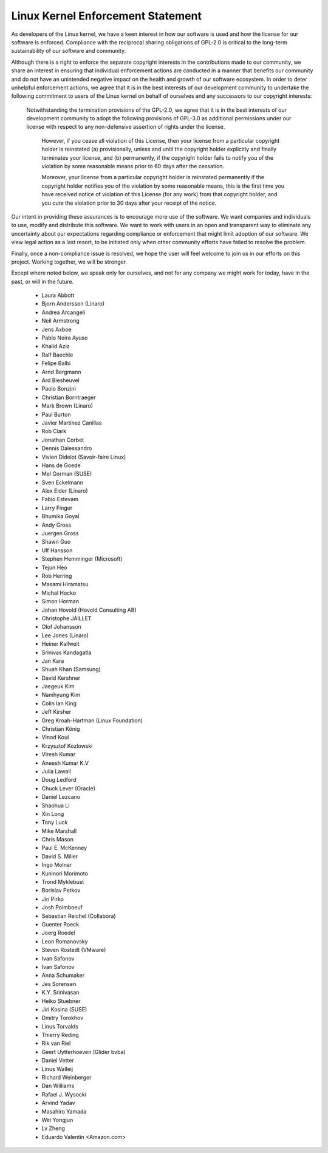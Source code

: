 ﻿Linux Kernel Enforcement Statement
----------------------------------

As developers of the Linux kernel, we have a keen interest in how our software
is used and how the license for our software is enforced.  Compliance with the
reciprocal sharing obligations of GPL-2.0 is critical to the long-term
sustainability of our software and community.

Although there is a right to enforce the separate copyright interests in the
contributions made to our community, we share an interest in ensuring that
individual enforcement actions are conducted in a manner that benefits our
community and do not have an unintended negative impact on the health and
growth of our software ecosystem.  In order to deter unhelpful enforcement
actions, we agree that it is in the best interests of our development
community to undertake the following commitment to users of the Linux kernel
on behalf of ourselves and any successors to our copyright interests:

    Notwithstanding the termination provisions of the GPL-2.0, we agree that
    it is in the best interests of our development community to adopt the
    following provisions of GPL-3.0 as additional permissions under our
    license with respect to any non-defensive assertion of rights under the
    license.

	However, if you cease all violation of this License, then your license
	from a particular copyright holder is reinstated (a) provisionally,
	unless and until the copyright holder explicitly and finally
	terminates your license, and (b) permanently, if the copyright holder
	fails to notify you of the violation by some reasonable means prior to
	60 days after the cessation.

	Moreover, your license from a particular copyright holder is
	reinstated permanently if the copyright holder notifies you of the
	violation by some reasonable means, this is the first time you have
	received notice of violation of this License (for any work) from that
	copyright holder, and you cure the violation prior to 30 days after
	your receipt of the notice.

Our intent in providing these assurances is to encourage more use of the
software.  We want companies and individuals to use, modify and distribute
this software.  We want to work with users in an open and transparent way to
eliminate any uncertainty about our expectations regarding compliance or
enforcement that might limit adoption of our software.  We view legal action
as a last resort, to be initiated only when other community efforts have
failed to resolve the problem.

Finally, once a non-compliance issue is resolved, we hope the user will feel
welcome to join us in our efforts on this project.  Working together, we will
be stronger.

Except where noted below, we speak only for ourselves, and not for any company
we might work for today, have in the past, or will in the future.

  - Laura Abbott
  - Bjorn Andersson (Linaro)
  - Andrea Arcangeli
  - Neil Armstrong
  - Jens Axboe
  - Pablo Neira Ayuso
  - Khalid Aziz
  - Ralf Baechle
  - Felipe Balbi
  - Arnd Bergmann
  - Ard Biesheuvel
  - Paolo Bonzini
  - Christian Borntraeger
  - Mark Brown (Linaro)
  - Paul Burton
  - Javier Martinez Canillas
  - Rob Clark
  - Jonathan Corbet
  - Dennis Dalessandro
  - Vivien Didelot (Savoir-faire Linux)
  - Hans de Goede
  - Mel Gorman (SUSE)
  - Sven Eckelmann
  - Alex Elder (Linaro)
  - Fabio Estevam
  - Larry Finger
  - Bhumika Goyal
  - Andy Gross
  - Juergen Gross
  - Shawn Guo
  - Ulf Hansson
  - Stephen Hemminger (Microsoft)
  - Tejun Heo
  - Rob Herring
  - Masami Hiramatsu
  - Michal Hocko
  - Simon Horman
  - Johan Hovold (Hovold Consulting AB)
  - Christophe JAILLET
  - Olof Johansson
  - Lee Jones (Linaro)
  - Heiner Kallweit
  - Srinivas Kandagatla
  - Jan Kara
  - Shuah Khan (Samsung)
  - David Kershner
  - Jaegeuk Kim
  - Namhyung Kim
  - Colin Ian King
  - Jeff Kirsher
  - Greg Kroah-Hartman (Linux Foundation)
  - Christian König
  - Vinod Koul
  - Krzysztof Kozlowski
  - Viresh Kumar
  - Aneesh Kumar K.V
  - Julia Lawall
  - Doug Ledford
  - Chuck Lever (Oracle)
  - Daniel Lezcano
  - Shaohua Li
  - Xin Long
  - Tony Luck
  - Mike Marshall
  - Chris Mason
  - Paul E. McKenney
  - David S. Miller
  - Ingo Molnar
  - Kuninori Morimoto
  - Trond Myklebust
  - Borislav Petkov
  - Jiri Pirko
  - Josh Poimboeuf
  - Sebastian Reichel (Collabora)
  - Guenter Roeck
  - Joerg Roedel
  - Leon Romanovsky
  - Steven Rostedt (VMware)
  - Ivan Safonov
  - Ivan Safonov
  - Anna Schumaker
  - Jes Sorensen
  - K.Y. Srinivasan
  - Heiko Stuebner
  - Jiri Kosina (SUSE)
  - Dmitry Torokhov
  - Linus Torvalds
  - Thierry Reding
  - Rik van Riel
  - Geert Uytterhoeven (Glider bvba)
  - Daniel Vetter
  - Linus Walleij
  - Richard Weinberger
  - Dan Williams
  - Rafael J. Wysocki
  - Arvind Yadav
  - Masahiro Yamada
  - Wei Yongjun
  - Lv Zheng
  - Eduardo Valentin <Amazon.com>
